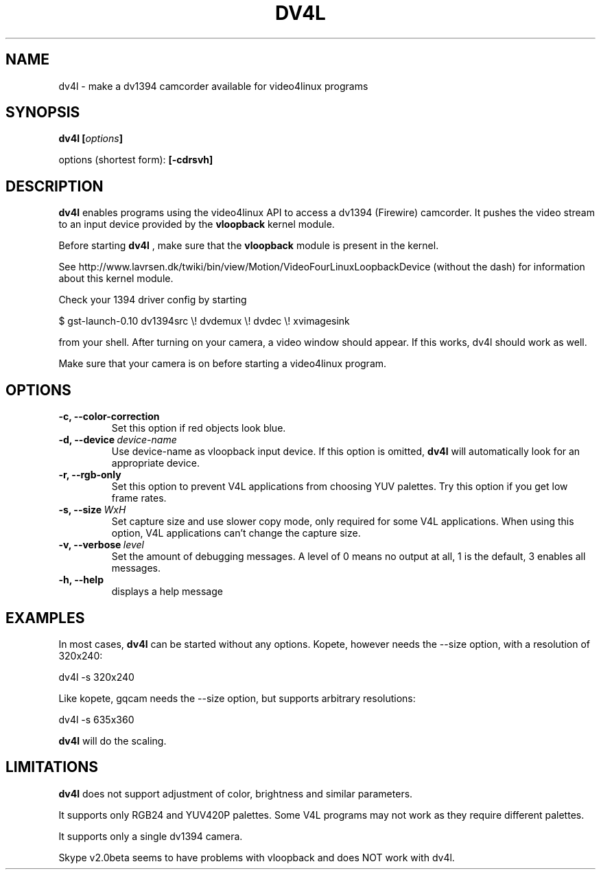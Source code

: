 .TH DV4L 1

.SH NAME
dv4l \- make a dv1394 camcorder available for video4linux programs

.SH SYNOPSIS
.BI "dv4l [" options "]"
.sp
options (shortest form):
.B [\-cdrsvh]

.SH DESCRIPTION
.B dv4l
enables programs using the video4linux API to access a dv1394
(Firewire) camcorder. It pushes the video stream to an input
device provided by the
.B vloopback
kernel module.

Before starting
.B dv4l
, make sure that the
.B vloopback
module is present in the kernel.

See
http://www.lavrsen.dk/twiki/bin/view/Motion/VideoFourLinuxLoopbackDevice
(without the dash) for information about this kernel module.

Check your 1394 driver config by starting

\ \ $ gst-launch-0.10 dv1394src \\! dvdemux \\! dvdec \\!  xvimagesink

from your shell. After turning on your camera, a video window should appear.
If this works, dv4l should work as well.

Make sure that your camera is on before starting a video4linux
program.

.SH OPTIONS
.TP
.BI "\-c, \-\-color\-correction"
Set this option if red objects look blue.
.TP
.BI "\-d, \-\-device" \ device-name
Use device-name as vloopback input device. If this option
is omitted,
.B dv4l
will automatically look for an appropriate device.
.TP
.BI "\-r, \-\-rgb\-only
Set this option to prevent V4L applications from choosing 
YUV palettes. Try this option if you get low frame rates.
.TP
.BI "\-s, \-\-size" \ WxH
Set capture size and use slower copy mode, only required for some
V4L applications. When using this option, V4L applications can't
change the capture size. 
.TP
.BI "\-v, \-\-verbose" \ level
Set the amount of debugging messages. A level of 0 means no output at all, 1
is the default, 3 enables all messages. 
.TP
.B "\-h, \-\-help"
displays a help message

.SH EXAMPLES
In most cases,
.B dv4l
can be started without any options. Kopete, however needs the --size
option, with a resolution of 320x240:

\ \ dv4l -s 320x240

Like kopete, gqcam needs the \-\-size option, but supports arbitrary
resolutions:

\ \ dv4l -s 635x360

.B dv4l
will do the scaling.

.SH LIMITATIONS
.B dv4l
does not support adjustment of color, brightness and similar parameters.

It supports only RGB24 and YUV420P palettes. Some V4L programs
may not work as they require different palettes.

It supports only a single dv1394 camera.

Skype v2.0beta seems to have problems with vloopback
and does NOT work with dv4l.

